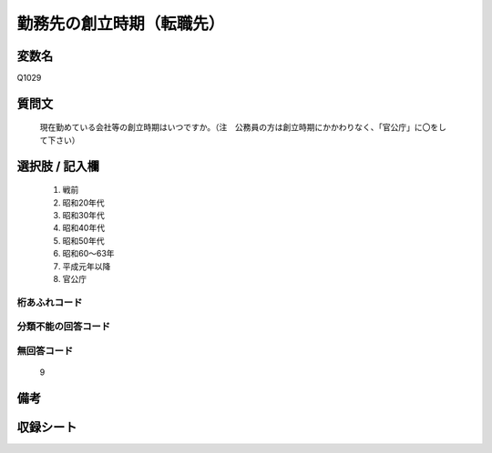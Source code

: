 .. title:: Q1029
.. rst-cllass:: item
====================================================================================================
勤務先の創立時期（転職先）
====================================================================================================

.. rst-class:: varname
変数名
==================

Q1029

.. rst-class:: question
質問文
==================


   現在勤めている会社等の創立時期はいつですか。（注　公務員の方は創立時期にかかわりなく、「官公庁」に〇をして下さい）



.. rst-class:: answer
選択肢 / 記入欄
======================

  
     1. 戦前
  
     2. 昭和20年代
  
     3. 昭和30年代
  
     4. 昭和40年代
  
     5. 昭和50年代
  
     6. 昭和60～63年
  
     7. 平成元年以降
  
     8. 官公庁
  



.. rst-class:: overflow
桁あふれコード
-------------------------------
  


.. rst-class:: not_available
分類不能の回答コード
-------------------------------------
  


.. rst-class:: not_available
無回答コード
-------------------------------------
  9


.. rst-class:: bikou
備考
==================



.. rst-class:: include_sheet
収録シート
=======================================
.. hlist::
   :columns: 3
   
   
   * p11ab_1
   
   * p11c_1
   
   


.. index:: Q1029